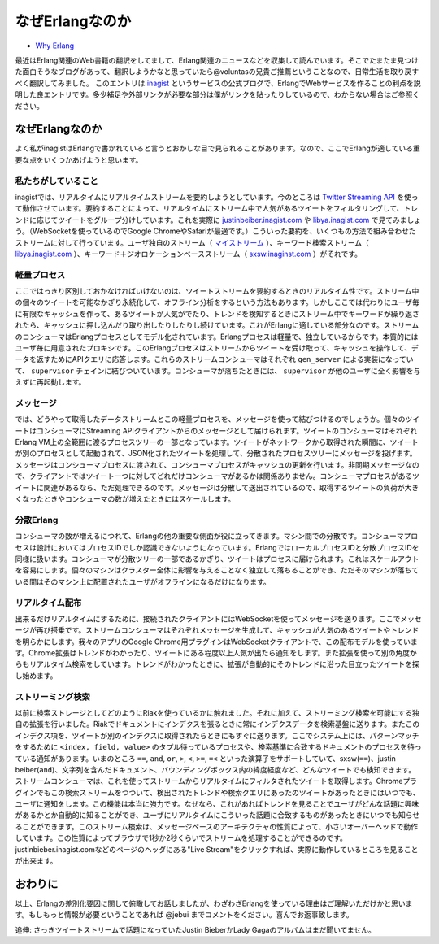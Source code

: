 .. -*- coding: utf-8 -*-

==================
 なぜErlangなのか
==================

* `Why Erlang <http://blog.inagist.com/why-erlang>`_

最近はErlang関連のWeb書籍の翻訳をしてまして、Erlang関連のニュースなどを収集して読んでいます。そこでたまたま見つけた面白そうなブログがあって、翻訳しようかなと思っていたら@voluntasの兄貴ご推薦ということなので、日常生活を取り戻すべく翻訳してみました。
このエントリは `inagist <http://inagist.com/>`_ というサービスの公式ブログで、ErlangでWebサービスを作ることの利点を説明した良エントリです。多少補足や外部リンクが必要な部分は僕がリンクを貼ったりしているので、わからない場合はご参照ください。

なぜErlangなのか
================

よく私がinagistはErlangで書かれていると言うとおかしな目で見られることがあります。なので、ここでErlangが適している重要な点をいくつかあげようと思います。

私たちがしていること
--------------------

inagistでは、リアルタイムにリアルタイムストリームを要約しようとしています。今のところは `Twitter Streaming API <http://dev.twitter.com/pages/streaming_api>`_ を使って動作させています。要約することによって、リアルタイムにストリーム中で人気があるツイートをフィルタリングして、トレンドに応じてツイートをグループ分けしています。これを実際に `justinbeiber.inagist.com <http://justinbieber.inagist.com/>`_ や `libya.inagist.com <http://libya.inagist.com/>`_ で見てみましょう。（WebSocketを使っているのでGoogle ChromeやSafariが最適です。）こういった要約を、いくつもの方法で組み合わせたストリームに対して行っています。ユーザ独自のストリーム（ `マイストリーム <http://inagist.com/jebui/live>`_ ）、キーワード検索ストリーム（ `libya.inagist.com <http://libya.inagist.com/>`_ ）、キーワード＋ジオロケーションベースストリーム（ `sxsw.inaginst.com <http://sxsw.inagist.com/>`_ ）がそれです。

軽量プロセス
------------

ここではっきり区別しておかなければいけないのは、ツイートストリームを要約するときのリアルタイム性です。ストリーム中の個々のツイートを可能なかぎり永続化して、オフライン分析をするという方法もあります。しかしここでは代わりにユーザ毎に有限なキャッシュを作って、あるツイートが人気がでたり、トレンドを検知するときにストリーム中でキーワードが繰り返されたら、キャッシュに押し込んだり取り出したりしたりし続けています。これがErlangに適している部分なのです。ストリームのコンシューマはErlangプロセスとしてモデル化されています。Erlangプロセスは軽量で、独立しているからです。本質的にはユーザ毎に用意されたプロキシです。このErlangプロセスはストリームからツイートを受け取って、キャッシュを操作して、データを返すためにAPIクエリに応答します。これらのストリームコンシューマはそれぞれ ``gen_server`` による実装になっていて、 ``supervisor`` チェインに結びついています。コンシューマが落ちたときには、 ``supervisor`` が他のユーザに全く影響を与えずに再起動します。

メッセージ
----------

では、どうやって取得したデータストリームとこの軽量プロセスを、メッセージを使って結びつけるのでしょうか。個々のツイートはコンシューマにStreaming APIクライアントからのメッセージとして届けられます。ツイートのコンシューマはそれぞれErlang VM上の全範囲に渡るプロセスツリーの一部となっています。ツイートがネットワークから取得された瞬間に、ツイートが別のプロセスとして起動されて、JSON化されたツイートを処理して、分散されたプロセスツリーにメッセージを投げます。メッセージはコンシューマプロセスに渡されて、コンシューマプロセスがキャッシュの更新を行います。非同期メッセージなので、クライアントではツイート一つに対してどれだけコンシューマがあるかは関係ありません。コンシューマプロセスがあるツイートに関連があるなら、ただ処理できるのです。メッセージは分散して送出されているので、取得するツイートの負荷が大きくなったときやコンシューマの数が増えたときにはスケールします。

分散Erlang
----------

コンシューマの数が増えるにつれて、Erlangの他の重要な側面が役に立ってきます。マシン間での分散です。コンシューマプロセスは設計においてはプロセスIDでしか認識できないようになっています。ErlangではローカルプロセスIDと分散プロセスIDを同様に扱います。コンシューマが分散ツリーの一部であるかぎり、ツイートはプロセスに届けられます。これはスケールアウトを容易にします。個々のマシンはクラスター全体に影響を与えることなく独立して落ちることができ、ただそのマシンが落ちている間はそのマシン上に配置されたユーザがオフラインになるだけになります。

リアルタイム配布
----------------

出来るだけリアルタイムにするために、接続されたクライアントにはWebSocketを使ってメッセージを送ります。ここでメッセージが再び搭乗です。ストリームコンシューマはそれぞれメッセージを生成して、キャッシュが人気のあるツイートやトレンドを明らかにします。我々のアプリのGoogle Chrome用プラグインはWebSocketクライアントで、この配布モデルを使っています。Chrome拡張はトレンドがわかったり、ツイートにある程度以上人気が出たら通知をします。また拡張を使って別の角度からもリアルタイム検索をしています。トレンドがわかったときに、拡張が自動的にそのトレンドに沿った目立ったツイートを探し始めます。

ストリーミング検索
------------------

.. check "lat long"

以前に検索ストレージとしてどのようにRiakを使っているかに触れました。それに加えて、ストリーミング検索を可能にする独自の拡張を行いました。Riakでドキュメントにインデクスを張るときに常にインデクスデータを検索基盤に送ります。またこのインデクス項を、ツイートが別のインデクスに取得されたらときにもすぐに送ります。ここでシステム上には、パターンマッチをするために ``<index, field, value>`` のタプル待っているプロセスや、検索基準に合致するドキュメントのプロセスを待っている通知があります。いまのところ ``==``, ``and``, ``or``, ``>``, ``<``, ``>=``, ``=<`` といった演算子をサポートしていて、sxsw(``==``)、justin beiber(``and``)、文字列を含んだドキュメント、バウンディングボックス内の緯度経度など、どんなツイートでも検知できます。ストリームコンシューマは、これを使ってストリームからリアルタイムにフィルタされたツイートを取得します。Chromeプラグインでもこの検索ストリームをつついて、検出されたトレンドや検索クエリにあったのツイートがあったときにはいつでも、ユーザに通知をします。この機能は本当に強力です。なぜなら、これがあればトレンドを見ることでユーザがどんな話題に興味があるかとか自動的に知ることができ、ユーザにリアルタイムにこういった話題に合致するものがあったときにいつでも知らせることができます。このストリーム検索は、メッセージベースのアーキテクチャの性質によって、小さいオーバーヘッドで動作しています。この性質によってブラウザで1秒か2秒くらいでストリームを処理することができるのです。justinbieber.inagist.comなどのページのヘッダにある"Live Stream"をクリックすれば、実際に動作しているところを見ることが出来ます。

おわりに
========

以上、Erlangの差別化要因に関して俯瞰してお話しましたが、わざわざErlangを使っている理由はご理解いただけかと思います。もしもっと情報が必要ということであれば @jebui までコメントをください。喜んでお返事致します。

追伸: さっきツイートストリームで話題になっていたJustin BieberかLady Gagaのアルバムはまだ聞いてません。
